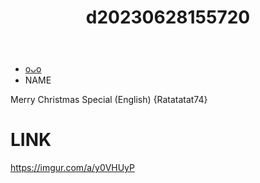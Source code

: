 :PROPERTIES:
:ID:       dc824e69-2789-4c68-891c-e28f2befbf1b
:END:
#+title: d20230628155720
#+filetags: :20230628155720:ntronary:
- [[id:df161e9b-e6f2-4dd4-86a4-b377dbd94e7d][oᴗo]]
- NAME
Merry Christmas Special (English) {Ratatatat74}
* LINK
https://imgur.com/a/y0VHUyP
